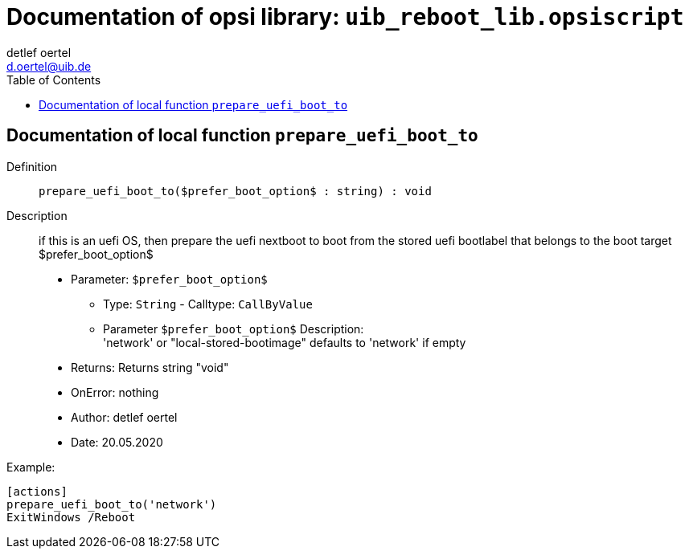 ﻿////
; Copyright (c) uib gmbh (www.uib.de)                           
; This documentation is owned by uib                            
; and published under the german creative commons by-sa license 
; see:                                                          
; http://creativecommons.org/licenses/by-sa/3.0/de/             
; http://creativecommons.org/licenses/by-sa/3.0/de/legalcode    
; english:                                                      
; http://creativecommons.org/licenses/by-sa/3.0/                
; http://creativecommons.org/licenses/by-sa/3.0/legalcode       
;                                                               
;                          
////
                                                                
:Revision:                                                 
:doctype: book                                               
:Author:    detlef oertel
:Email:    d.oertel@uib.de
:toc:
   
   

[[Doc_fileuib_reboot_lib.opsiscript]]
= Documentation of opsi library: `uib_reboot_lib.opsiscript`


anchor:prepare_uefi_boot_to[]

[[Doc_func_prepare_uefi_boot_to]]
== Documentation of local function `prepare_uefi_boot_to`


Definition::
`prepare_uefi_boot_to($prefer_boot_option$ : string) : void`

Description::
if this is an uefi OS, then prepare the uefi nextboot to boot from
the stored uefi bootlabel that belongs to the boot target $prefer_boot_option$

* Parameter: `$prefer_boot_option$`
** Type: `String`  -  Calltype: `CallByValue`
** Parameter `$prefer_boot_option$` Description: +
'network' or "local-stored-bootimage"  defaults to 'network' if empty

* Returns:     Returns string "void"
* OnError:     nothing
* Author:     detlef oertel
* Date:     20.05.2020


Example:
[source,winst]
----
[actions]
prepare_uefi_boot_to('network')
ExitWindows /Reboot
----


